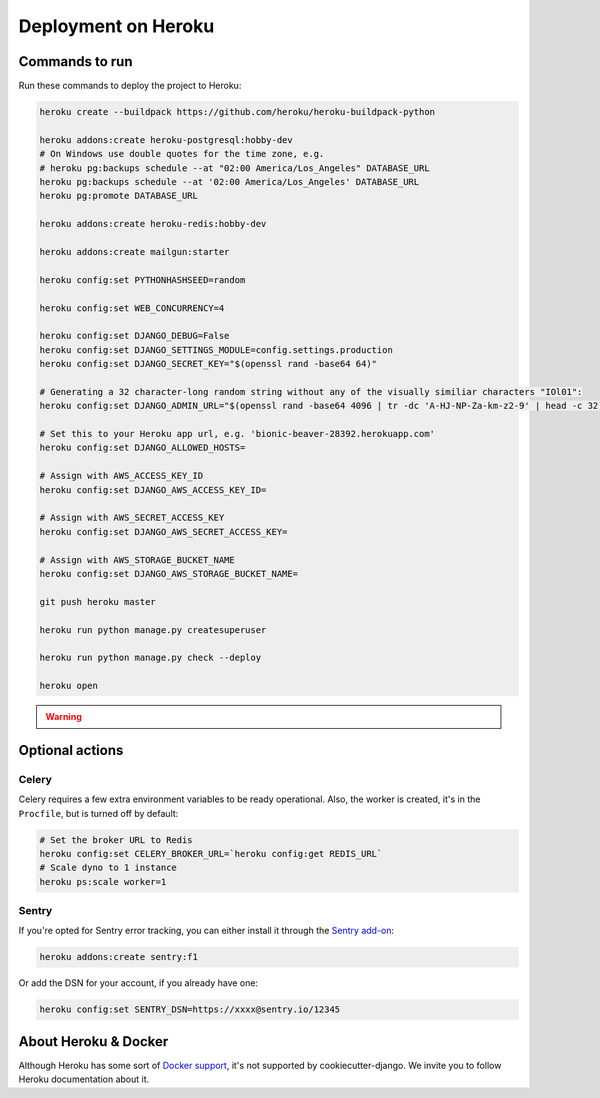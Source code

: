Deployment on Heroku
====================

.. index:: Heroku

Commands to run
---------------

Run these commands to deploy the project to Heroku:

.. code-block:: bash

    heroku create --buildpack https://github.com/heroku/heroku-buildpack-python

    heroku addons:create heroku-postgresql:hobby-dev
    # On Windows use double quotes for the time zone, e.g.
    # heroku pg:backups schedule --at "02:00 America/Los_Angeles" DATABASE_URL
    heroku pg:backups schedule --at '02:00 America/Los_Angeles' DATABASE_URL
    heroku pg:promote DATABASE_URL

    heroku addons:create heroku-redis:hobby-dev

    heroku addons:create mailgun:starter

    heroku config:set PYTHONHASHSEED=random

    heroku config:set WEB_CONCURRENCY=4

    heroku config:set DJANGO_DEBUG=False
    heroku config:set DJANGO_SETTINGS_MODULE=config.settings.production
    heroku config:set DJANGO_SECRET_KEY="$(openssl rand -base64 64)"

    # Generating a 32 character-long random string without any of the visually similiar characters "IOl01":
    heroku config:set DJANGO_ADMIN_URL="$(openssl rand -base64 4096 | tr -dc 'A-HJ-NP-Za-km-z2-9' | head -c 32)/"

    # Set this to your Heroku app url, e.g. 'bionic-beaver-28392.herokuapp.com'
    heroku config:set DJANGO_ALLOWED_HOSTS=

    # Assign with AWS_ACCESS_KEY_ID
    heroku config:set DJANGO_AWS_ACCESS_KEY_ID=

    # Assign with AWS_SECRET_ACCESS_KEY
    heroku config:set DJANGO_AWS_SECRET_ACCESS_KEY=

    # Assign with AWS_STORAGE_BUCKET_NAME
    heroku config:set DJANGO_AWS_STORAGE_BUCKET_NAME=

    git push heroku master

    heroku run python manage.py createsuperuser

    heroku run python manage.py check --deploy

    heroku open


.. warning::

    .. include:: mailgun.rst


Optional actions
----------------

Celery
++++++

Celery requires a few extra environment variables to be ready operational. Also, the worker is created,
it's in the ``Procfile``, but is turned off by default:

.. code-block:: bash

    # Set the broker URL to Redis
    heroku config:set CELERY_BROKER_URL=`heroku config:get REDIS_URL`
    # Scale dyno to 1 instance
    heroku ps:scale worker=1

Sentry
++++++

If you're opted for Sentry error tracking, you can either install it through the `Sentry add-on`_:

.. code-block:: bash

    heroku addons:create sentry:f1


Or add the DSN for your account, if you already have one:

.. code-block:: bash

    heroku config:set SENTRY_DSN=https://xxxx@sentry.io/12345

.. _Sentry add-on: https://elements.heroku.com/addons/sentry


About Heroku & Docker
---------------------

Although Heroku has some sort of `Docker support`_, it's not supported by cookiecutter-django.
We invite you to follow Heroku documentation about it.

.. _Docker support: https://devcenter.heroku.com/articles/build-docker-images-heroku-yml
